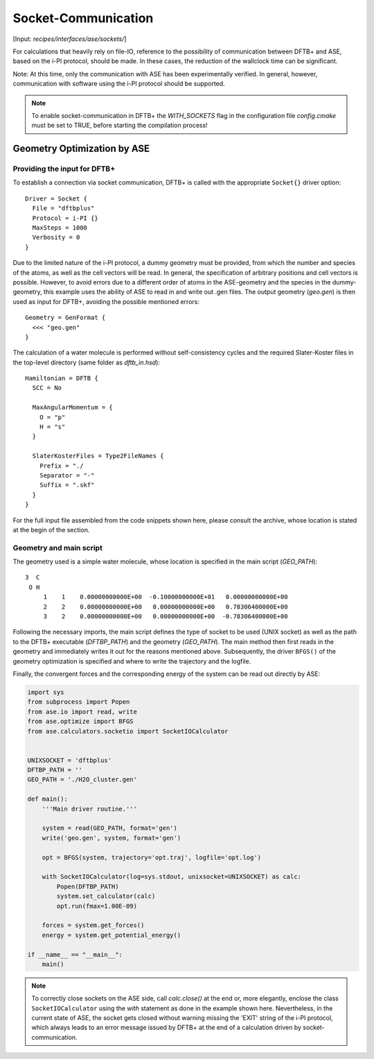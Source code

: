 .. highlight:: none
.. _sec-sockets:

********************
Socket-Communication
********************

[Input: `recipes/interfaces/ase/sockets/`]

For calculations that heavily rely on file-IO, reference to the possibility of 
communication between DFTB+ and ASE, based on the i-PI protocol, 
should be made. In these cases, the reduction of the wallclock time can be 
significant.

Note: At this time, only the communication with ASE has been experimentally 
verified. In general, however, communication with software using the i-PI 
protocol should be supported.

.. note::

    To enable socket-communication in DFTB+ the `WITH_SOCKETS` flag in the 
    configuration file `config.cmake` must be set to TRUE, before starting the 
    compilation process!

Geometry Optimization by ASE
============================

Providing the input for DFTB+
-----------------------------

To establish a connection via socket communication, DFTB+ is called with the 
appropriate ``Socket{}`` driver option::

    Driver = Socket {
      File = "dftbplus"
      Protocol = i-PI {}
      MaxSteps = 1000
      Verbosity = 0
    }

Due to the limited nature of the i-PI protocol, a dummy geometry must be 
provided, from which the number and species of the atoms, as well as the cell 
vectors will be read. In general, the specification of arbitrary positions and 
cell vectors is possible. However, to avoid errors due to a different order of 
atoms in the ASE-geometry and the species in the dummy-geometry, this 
example uses the ability of ASE to read in and write out .gen files. The output 
geometry (`geo.gen`) is then used as input for DFTB+, avoiding the possible 
mentioned errors::

    Geometry = GenFormat {
      <<< "geo.gen"
    }

The calculation of a water molecule is performed without self-consistency cycles 
and the required Slater-Koster files in the top-level directory (same folder as 
`dftb_in.hsd`)::

    Hamiltonian = DFTB {
      SCC = No

      MaxAngularMomentum = {
        O = "p"
        H = "s"
      }

      SlaterKosterFiles = Type2FileNames {
        Prefix = "./
        Separator = "-"
        Suffix = ".skf"
      }
    }

For the full input file assembled from the code snippets shown here, please 
consult the archive, whose location is stated at the begin of the section.

Geometry and main script
------------------------
The geometry used is a simple water molecule, whose location is specified in the 
main script (`GEO_PATH`)::

    3  C
     O H
         1    1    0.00000000000E+00  -0.10000000000E+01   0.00000000000E+00
         2    2    0.00000000000E+00   0.00000000000E+00   0.78306400000E+00
         3    2    0.00000000000E+00   0.00000000000E+00  -0.78306400000E+00

Following the necessary imports, the main script defines the type of socket to 
be used (UNIX socket) as well as the path to the DFTB+ executable (`DFTBP_PATH`)
and the geometry (`GEO_PATH`). The main method then first reads in the geometry 
and immediately writes it out for the reasons mentioned above. Subsequently, 
the driver ``BFGS()`` of the geometry optimization is specified and where to 
write the trajectory and the logfile.

Finally, the convergent forces and the corresponding energy of the system can 
be read out directly by ASE:

.. code-block:: python

    import sys
    from subprocess import Popen
    from ase.io import read, write
    from ase.optimize import BFGS
    from ase.calculators.socketio import SocketIOCalculator


    UNIXSOCKET = 'dftbplus'
    DFTBP_PATH = ''
    GEO_PATH = './H2O_cluster.gen'

    def main():
        '''Main driver routine.'''

        system = read(GEO_PATH, format='gen')
        write('geo.gen', system, format='gen')

        opt = BFGS(system, trajectory='opt.traj', logfile='opt.log')

        with SocketIOCalculator(log=sys.stdout, unixsocket=UNIXSOCKET) as calc:
            Popen(DFTBP_PATH)
            system.set_calculator(calc)
            opt.run(fmax=1.00E-09)

        forces = system.get_forces()
        energy = system.get_potential_energy()

    if __name__ == "__main__":
        main()

.. note::

    To correctly close sockets on the ASE side, call `calc.close()` at the end 
    or, more elegantly, enclose the class ``SocketIOCalculator`` using the 
    `with` statement as done in the example shown here. Nevertheless, in the 
    current state of ASE, the socket gets closed without warning missing the 
    'EXIT' string of the i-PI protocol, which always leads to an error message 
    issued by DFTB+ at the end of a calculation driven by socket-communication.

